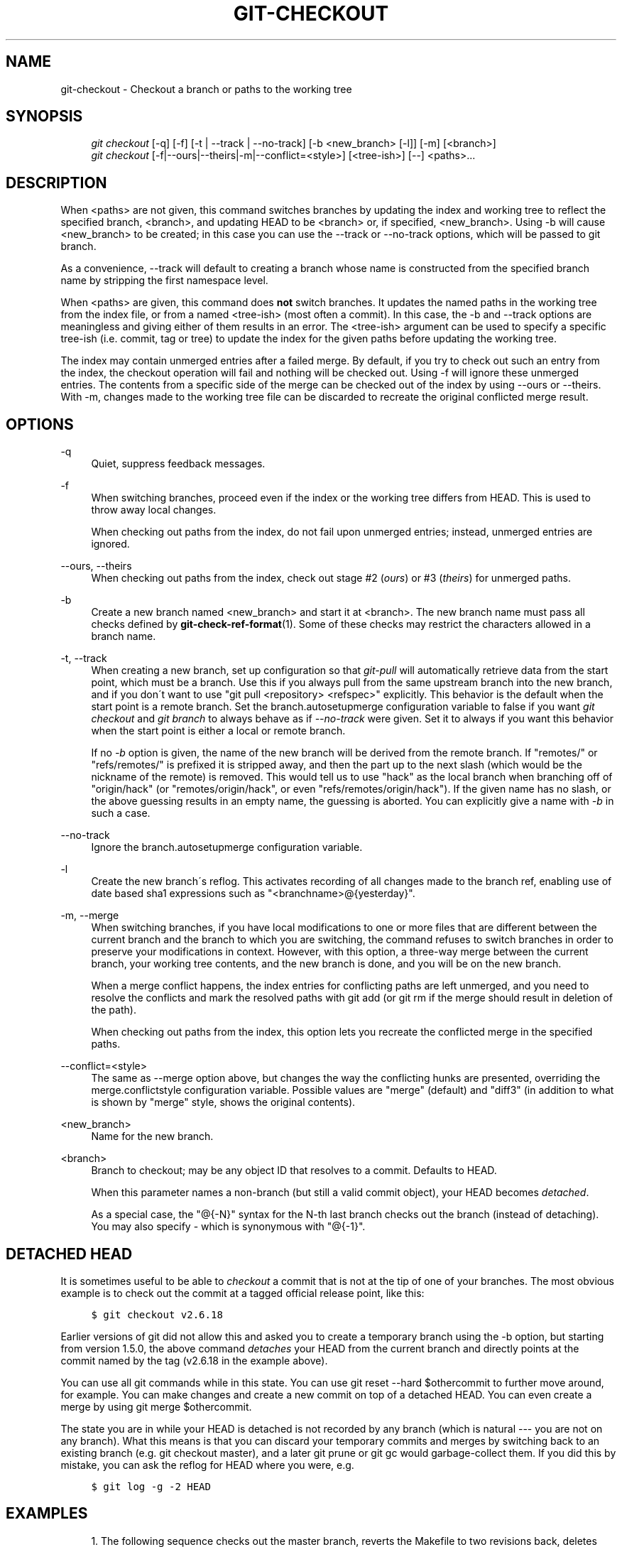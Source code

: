 .\"     Title: git-checkout
.\"    Author: 
.\" Generator: DocBook XSL Stylesheets v1.73.2 <http://docbook.sf.net/>
.\"      Date: 03/18/2009
.\"    Manual: Git Manual
.\"    Source: Git 1.6.2.1.147.g642d0
.\"
.TH "GIT\-CHECKOUT" "1" "03/18/2009" "Git 1\.6\.2\.1\.147\.g642d0" "Git Manual"
.\" disable hyphenation
.nh
.\" disable justification (adjust text to left margin only)
.ad l
.SH "NAME"
git-checkout - Checkout a branch or paths to the working tree
.SH "SYNOPSIS"
.sp
.RS 4
.nf
\fIgit checkout\fR [\-q] [\-f] [\-t | \-\-track | \-\-no\-track] [\-b <new_branch> [\-l]] [\-m] [<branch>]
\fIgit checkout\fR [\-f|\-\-ours|\-\-theirs|\-m|\-\-conflict=<style>] [<tree\-ish>] [\-\-] <paths>\&...
.fi
.RE
.SH "DESCRIPTION"
When <paths> are not given, this command switches branches by updating the index and working tree to reflect the specified branch, <branch>, and updating HEAD to be <branch> or, if specified, <new_branch>\. Using \-b will cause <new_branch> to be created; in this case you can use the \-\-track or \-\-no\-track options, which will be passed to git branch\.

As a convenience, \-\-track will default to creating a branch whose name is constructed from the specified branch name by stripping the first namespace level\.

When <paths> are given, this command does \fBnot\fR switch branches\. It updates the named paths in the working tree from the index file, or from a named <tree\-ish> (most often a commit)\. In this case, the \-b and \-\-track options are meaningless and giving either of them results in an error\. The <tree\-ish> argument can be used to specify a specific tree\-ish (i\.e\. commit, tag or tree) to update the index for the given paths before updating the working tree\.

The index may contain unmerged entries after a failed merge\. By default, if you try to check out such an entry from the index, the checkout operation will fail and nothing will be checked out\. Using \-f will ignore these unmerged entries\. The contents from a specific side of the merge can be checked out of the index by using \-\-ours or \-\-theirs\. With \-m, changes made to the working tree file can be discarded to recreate the original conflicted merge result\.
.SH "OPTIONS"
.PP
\-q
.RS 4
Quiet, suppress feedback messages\.
.RE
.PP
\-f
.RS 4
When switching branches, proceed even if the index or the working tree differs from HEAD\. This is used to throw away local changes\.

When checking out paths from the index, do not fail upon unmerged entries; instead, unmerged entries are ignored\.
.RE
.PP
\-\-ours, \-\-theirs
.RS 4
When checking out paths from the index, check out stage #2 (\fIours\fR) or #3 (\fItheirs\fR) for unmerged paths\.
.RE
.PP
\-b
.RS 4
Create a new branch named <new_branch> and start it at <branch>\. The new branch name must pass all checks defined by \fBgit-check-ref-format\fR(1)\. Some of these checks may restrict the characters allowed in a branch name\.
.RE
.PP
\-t, \-\-track
.RS 4
When creating a new branch, set up configuration so that \fIgit\-pull\fR will automatically retrieve data from the start point, which must be a branch\. Use this if you always pull from the same upstream branch into the new branch, and if you don\'t want to use "git pull <repository> <refspec>" explicitly\. This behavior is the default when the start point is a remote branch\. Set the branch\.autosetupmerge configuration variable to false if you want \fIgit checkout\fR and \fIgit branch\fR to always behave as if \fI\-\-no\-track\fR were given\. Set it to always if you want this behavior when the start point is either a local or remote branch\.

If no \fI\-b\fR option is given, the name of the new branch will be derived from the remote branch\. If "remotes/" or "refs/remotes/" is prefixed it is stripped away, and then the part up to the next slash (which would be the nickname of the remote) is removed\. This would tell us to use "hack" as the local branch when branching off of "origin/hack" (or "remotes/origin/hack", or even "refs/remotes/origin/hack")\. If the given name has no slash, or the above guessing results in an empty name, the guessing is aborted\. You can explicitly give a name with \fI\-b\fR in such a case\.
.RE
.PP
\-\-no\-track
.RS 4
Ignore the branch\.autosetupmerge configuration variable\.
.RE
.PP
\-l
.RS 4
Create the new branch\'s reflog\. This activates recording of all changes made to the branch ref, enabling use of date based sha1 expressions such as "<branchname>@{yesterday}"\.
.RE
.PP
\-m, \-\-merge
.RS 4
When switching branches, if you have local modifications to one or more files that are different between the current branch and the branch to which you are switching, the command refuses to switch branches in order to preserve your modifications in context\. However, with this option, a three\-way merge between the current branch, your working tree contents, and the new branch is done, and you will be on the new branch\.

When a merge conflict happens, the index entries for conflicting paths are left unmerged, and you need to resolve the conflicts and mark the resolved paths with git add (or git rm if the merge should result in deletion of the path)\.

When checking out paths from the index, this option lets you recreate the conflicted merge in the specified paths\.
.RE
.PP
\-\-conflict=<style>
.RS 4
The same as \-\-merge option above, but changes the way the conflicting hunks are presented, overriding the merge\.conflictstyle configuration variable\. Possible values are "merge" (default) and "diff3" (in addition to what is shown by "merge" style, shows the original contents)\.
.RE
.PP
<new_branch>
.RS 4
Name for the new branch\.
.RE
.PP
<branch>
.RS 4
Branch to checkout; may be any object ID that resolves to a commit\. Defaults to HEAD\.

When this parameter names a non\-branch (but still a valid commit object), your HEAD becomes \fIdetached\fR\.

As a special case, the "@{\-N}" syntax for the N\-th last branch checks out the branch (instead of detaching)\. You may also specify \- which is synonymous with "@{\-1}"\.
.RE
.SH "DETACHED HEAD"
It is sometimes useful to be able to \fIcheckout\fR a commit that is not at the tip of one of your branches\. The most obvious example is to check out the commit at a tagged official release point, like this:

.sp
.RS 4
.nf

\.ft C
$ git checkout v2\.6\.18
\.ft

.fi
.RE
Earlier versions of git did not allow this and asked you to create a temporary branch using the \-b option, but starting from version 1\.5\.0, the above command \fIdetaches\fR your HEAD from the current branch and directly points at the commit named by the tag (v2\.6\.18 in the example above)\.

You can use all git commands while in this state\. You can use git reset \-\-hard $othercommit to further move around, for example\. You can make changes and create a new commit on top of a detached HEAD\. You can even create a merge by using git merge $othercommit\.

The state you are in while your HEAD is detached is not recorded by any branch (which is natural \-\-\- you are not on any branch)\. What this means is that you can discard your temporary commits and merges by switching back to an existing branch (e\.g\. git checkout master), and a later git prune or git gc would garbage\-collect them\. If you did this by mistake, you can ask the reflog for HEAD where you were, e\.g\.

.sp
.RS 4
.nf

\.ft C
$ git log \-g \-2 HEAD
\.ft

.fi
.RE
.SH "EXAMPLES"
.sp
.RS 4
\h'-04' 1.\h'+02'The following sequence checks out the master branch, reverts the Makefile to two revisions back, deletes hello\.c by mistake, and gets it back from the index\.

.sp
.RS 4
.nf

\.ft C
$ git checkout master             \fB(1)\fR
$ git checkout master~2 Makefile  \fB(2)\fR
$ rm \-f hello\.c
$ git checkout hello\.c            \fB(3)\fR
\.ft

.fi
.RE
.sp
\fB1. \fRswitch branch
.br
\fB2. \fRtake a file out of another commit
.br
\fB3. \fRrestore hello\.c from HEAD of current branch

If you have an unfortunate branch that is named hello\.c, this step would be confused as an instruction to switch to that branch\. You should instead write:

.sp
.RS 4
.nf

\.ft C
$ git checkout \-\- hello\.c
\.ft

.fi
.RE
.br
.RE
.sp
.RS 4
\h'-04' 2.\h'+02'After working in the wrong branch, switching to the correct branch would be done using:

.sp
.RS 4
.nf

\.ft C
$ git checkout mytopic
\.ft

.fi
.RE
However, your "wrong" branch and correct "mytopic" branch may differ in files that you have modified locally, in which case the above checkout would fail like this:

.sp
.RS 4
.nf

\.ft C
$ git checkout mytopic
fatal: Entry \'frotz\' not uptodate\. Cannot merge\.
\.ft

.fi
.RE
You can give the \-m flag to the command, which would try a three\-way merge:

.sp
.RS 4
.nf

\.ft C
$ git checkout \-m mytopic
Auto\-merging frotz
\.ft

.fi
.RE
After this three\-way merge, the local modifications are _not_ registered in your index file, so git diff would show you what changes you made since the tip of the new branch\.
.RE
.sp
.RS 4
\h'-04' 3.\h'+02'When a merge conflict happens during switching branches with the \-m option, you would see something like this:

.sp
.RS 4
.nf

\.ft C
$ git checkout \-m mytopic
Auto\-merging frotz
ERROR: Merge conflict in frotz
fatal: merge program failed
\.ft

.fi
.RE
At this point, git diff shows the changes cleanly merged as in the previous example, as well as the changes in the conflicted files\. Edit and resolve the conflict and mark it resolved with git add as usual:

.sp
.RS 4
.nf

\.ft C
$ edit frotz
$ git add frotz
\.ft

.fi
.RE
.RE
.SH "AUTHOR"
Written by Linus Torvalds <torvalds@osdl\.org>
.SH "DOCUMENTATION"
Documentation by Junio C Hamano and the git\-list <git@vger\.kernel\.org>\.
.SH "GIT"
Part of the \fBgit\fR(1) suite

